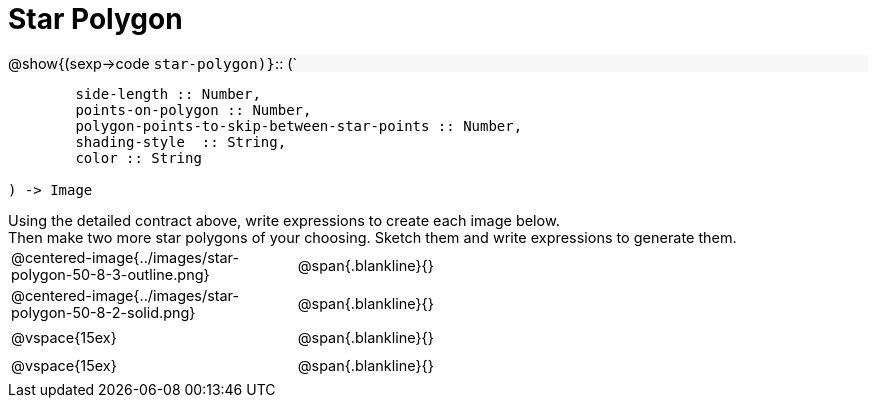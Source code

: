 = Star Polygon

++++
<style>
td { height: 20pt; }
p { font-size: 0.9rem; margin: 0;}
div.circleevalsexp, .editbox, .cm-s-scheme {font-size: .75rem;}
img { width: 55%; }
.listingblock .highlight { padding: 0; }
.forceShadedBlockWTF { background-color: #f7f7f8; }
</style>
++++

[.forceShadedBlockWTF]
@show{(sexp->code `star-polygon)}`{two-colons} (`
```
	side-length :: Number, 
	points-on-polygon :: Number, 
	polygon-points-to-skip-between-star-points :: Number, 
	shading-style  :: String,
 	color :: String

) -> Image
```

Using the detailed contract above, write expressions to create each image below.

Then make two more star polygons of your choosing. Sketch them and write expressions to generate them.

[cols="^.^1,^.^2",stripes="none"]
|===
| @centered-image{../images/star-polygon-50-8-3-outline.png} 	| @span{.blankline}{}
| @centered-image{../images/star-polygon-50-8-2-solid.png}		| @span{.blankline}{}
| @vspace{15ex}													| @span{.blankline}{}
| @vspace{15ex}													| @span{.blankline}{}
|===
